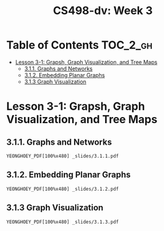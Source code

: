 #+TITLE: CS498-dv: Week 3

* Table of Contents :TOC_2_gh:
- [[#lesson-3-1-grapsh-graph-visualization-and-tree-maps][Lesson 3-1: Grapsh, Graph Visualization, and Tree Maps]]
  - [[#311-graphs-and-networks][3.1.1. Graphs and Networks]]
  - [[#312-embedding-planar-graphs][3.1.2. Embedding Planar Graphs]]
  - [[#313-graph-visualization][3.1.3 Graph Visualization]]

* Lesson 3-1: Grapsh, Graph Visualization, and Tree Maps
** 3.1.1. Graphs and Networks
: YEONGHOEY_PDF[100%x480] _slides/3.1.1.pdf

** 3.1.2. Embedding Planar Graphs
: YEONGHOEY_PDF[100%x480] _slides/3.1.2.pdf

** 3.1.3 Graph Visualization
: YEONGHOEY_PDF[100%x480] _slides/3.1.3.pdf
